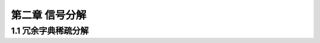 ====================================
第二章 信号分解
====================================
1.1 冗余字典稀疏分解
----------------------------------

